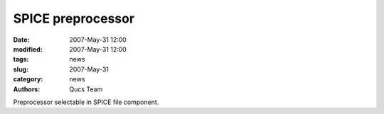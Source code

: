 SPICE preprocessor
##################

:date: 2007-May-31 12:00
:modified: 2007-May-31 12:00
:tags: news
:slug: 2007-May-31
:category: news
:authors: Qucs Team

Preprocessor selectable in SPICE file component.
